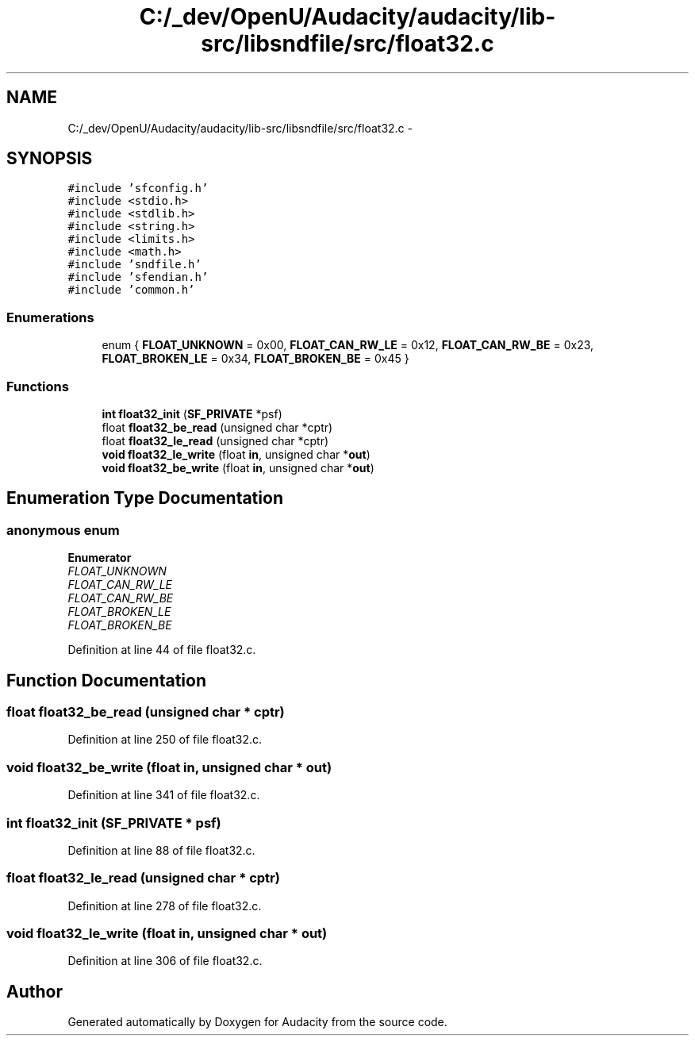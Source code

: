 .TH "C:/_dev/OpenU/Audacity/audacity/lib-src/libsndfile/src/float32.c" 3 "Thu Apr 28 2016" "Audacity" \" -*- nroff -*-
.ad l
.nh
.SH NAME
C:/_dev/OpenU/Audacity/audacity/lib-src/libsndfile/src/float32.c \- 
.SH SYNOPSIS
.br
.PP
\fC#include 'sfconfig\&.h'\fP
.br
\fC#include <stdio\&.h>\fP
.br
\fC#include <stdlib\&.h>\fP
.br
\fC#include <string\&.h>\fP
.br
\fC#include <limits\&.h>\fP
.br
\fC#include <math\&.h>\fP
.br
\fC#include 'sndfile\&.h'\fP
.br
\fC#include 'sfendian\&.h'\fP
.br
\fC#include 'common\&.h'\fP
.br

.SS "Enumerations"

.in +1c
.ti -1c
.RI "enum { \fBFLOAT_UNKNOWN\fP = 0x00, \fBFLOAT_CAN_RW_LE\fP = 0x12, \fBFLOAT_CAN_RW_BE\fP = 0x23, \fBFLOAT_BROKEN_LE\fP = 0x34, \fBFLOAT_BROKEN_BE\fP = 0x45 }"
.br
.in -1c
.SS "Functions"

.in +1c
.ti -1c
.RI "\fBint\fP \fBfloat32_init\fP (\fBSF_PRIVATE\fP *psf)"
.br
.ti -1c
.RI "float \fBfloat32_be_read\fP (unsigned char *cptr)"
.br
.ti -1c
.RI "float \fBfloat32_le_read\fP (unsigned char *cptr)"
.br
.ti -1c
.RI "\fBvoid\fP \fBfloat32_le_write\fP (float \fBin\fP, unsigned char *\fBout\fP)"
.br
.ti -1c
.RI "\fBvoid\fP \fBfloat32_be_write\fP (float \fBin\fP, unsigned char *\fBout\fP)"
.br
.in -1c
.SH "Enumeration Type Documentation"
.PP 
.SS "anonymous enum"

.PP
\fBEnumerator\fP
.in +1c
.TP
\fB\fIFLOAT_UNKNOWN \fP\fP
.TP
\fB\fIFLOAT_CAN_RW_LE \fP\fP
.TP
\fB\fIFLOAT_CAN_RW_BE \fP\fP
.TP
\fB\fIFLOAT_BROKEN_LE \fP\fP
.TP
\fB\fIFLOAT_BROKEN_BE \fP\fP
.PP
Definition at line 44 of file float32\&.c\&.
.SH "Function Documentation"
.PP 
.SS "float float32_be_read (unsigned char * cptr)"

.PP
Definition at line 250 of file float32\&.c\&.
.SS "\fBvoid\fP float32_be_write (float in, unsigned char * out)"

.PP
Definition at line 341 of file float32\&.c\&.
.SS "\fBint\fP float32_init (\fBSF_PRIVATE\fP * psf)"

.PP
Definition at line 88 of file float32\&.c\&.
.SS "float float32_le_read (unsigned char * cptr)"

.PP
Definition at line 278 of file float32\&.c\&.
.SS "\fBvoid\fP float32_le_write (float in, unsigned char * out)"

.PP
Definition at line 306 of file float32\&.c\&.
.SH "Author"
.PP 
Generated automatically by Doxygen for Audacity from the source code\&.

